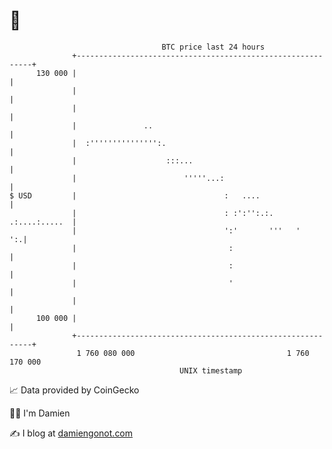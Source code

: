 * 👋

#+begin_example
                                     BTC price last 24 hours                    
                 +------------------------------------------------------------+ 
         130 000 |                                                            | 
                 |                                                            | 
                 |                                                            | 
                 |               ..                                           | 
                 |  :''''''''''''''':.                                        | 
                 |                    :::...                                  | 
                 |                        '''''...:                           | 
   $ USD         |                                 :   ....                   | 
                 |                                 : :':'':.:.  .:....:.....  | 
                 |                                 ':'       '''   '       ':.| 
                 |                                  :                         | 
                 |                                  :                         | 
                 |                                  '                         | 
                 |                                                            | 
         100 000 |                                                            | 
                 +------------------------------------------------------------+ 
                  1 760 080 000                                  1 760 170 000  
                                         UNIX timestamp                         
#+end_example
📈 Data provided by CoinGecko

🧑‍💻 I'm Damien

✍️ I blog at [[https://www.damiengonot.com][damiengonot.com]]
